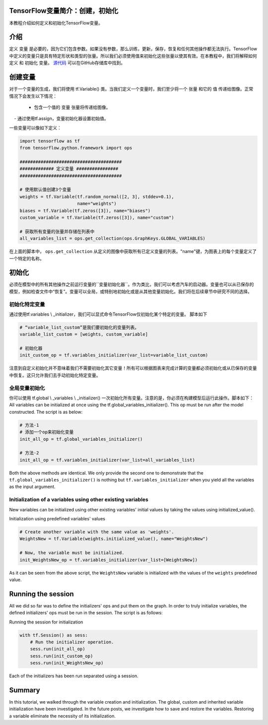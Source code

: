 TensorFlow变量简介：创建，初始化
--------------------------------------------------------------

本教程介绍如何定义和初始化TensorFlow变量。

介绍
------------

定义 ``变量`` 是必要的，因为它们包含参数。如果没有参数，那么训练，更新，保存，恢复和任何其他操作都无法执行。TensorFlow中定义的变量只是具有特定形状和类型的张量。所以我们必须使用值来初始化这些张量以使其有效。在本教程中，我们将解释如何 ``定义`` 和 ``初始化`` 变量。 `源代码 <https://github.com/astorfi/TensorFlow-World/tree/master/codes/1-basics/variables>`__ 可以在GitHub存储库中找到。

创建变量
------------------

对于一个变量的生成，我们将使用 tf.Variable() 类。当我们定义一个变量时，我们至少将一个 ``张量`` 和它的 ``值`` 传递给图像。正常情况下会发生以下情况：

    - 包含一个值的 ``变量`` 张量将传递给图像。
    - 通过使用tf.assign，变量初始化器设置初始值。

一些变量可以像如下定义：

.. code:: python

     
    import tensorflow as tf
    from tensorflow.python.framework import ops

    #######################################
    ############# 定义变量 ################
    #######################################

    # 使用默认值创建3个变量
    weights = tf.Variable(tf.random_normal([2, 3], stddev=0.1),
                          name="weights")
    biases = tf.Variable(tf.zeros([3]), name="biases")
    custom_variable = tf.Variable(tf.zeros([3]), name="custom")

    # 获取所有变量的张量并存储在列表中
    all_variables_list = ops.get_collection(ops.GraphKeys.GLOBAL_VARIABLES)
    

在上面的脚本中， ``ops.get_collection`` 从定义的图像中获取所有已定义变量的列表。"name"键，为图表上的每个变量定义了一个特定的名称。

初始化
--------------

必须在模型中的所有其他操作之前运行变量的``变量初始化器``。作为类比，我们可以考虑汽车的启动器。变量也可以从已保存的模型，例如检查文件中“恢复”。变量可以全局，或特别地初始化或是从其他变量初始化。我们将在后续章节中研究不同的选择。

初始化特定变量
~~~~~~~~~~~~~~~~~~~~~~~~~~~~~~~

通过使用tf.variables \\ _initializer，我们可以显式命令TensorFlow仅初始化某个特定的变量。 脚本如下

.. code:: python
     
    # “variable_list_custom”是我们要初始化的变量列表。
    variable_list_custom = [weights, custom_variable]

    # 初始化器
    init_custom_op = tf.variables_initializer(var_list=variable_list_custom)

注意到自定义初始化并不意味着我们不需要初始化其它变量！所有可以根据图表来完成计算的变量都必须初始化或从已保存的变量中恢复。这只允许我们去手动初始化特定变量。

全局变量初始化
~~~~~~~~~~~~~~~~~~~~~~~~~~~~~~~

你可以使用 tf.global \\ _variables \\ _initializer() 一次初始化所有变量。注意的是，你必须在构建模型后运行此操作。脚本如下：
All variables can be initialized at once using the
tf.global\_variables\_initializer(). This op must be run after the model constructed. 
The script is as below:

.. code:: python
     
    # 方法-1
    # 添加一个op来初始化变量
    init_all_op = tf.global_variables_initializer()

    # 方法-2
    init_all_op = tf.variables_initializer(var_list=all_variables_list)

Both the above methods are identical. We only provide the second one to
demonstrate that the ``tf.global_variables_initializer()`` is nothing
but ``tf.variables_initializer`` when you yield all the variables as the input argument.

Initialization of a variables using other existing variables
~~~~~~~~~~~~~~~~~~~~~~~~~~~~~~~~~~~~~~~~~~~~~~~~~~~~~~~~~~~

New variables can be initialized using other existing variables' initial
values by taking the values using initialized\_value().

Initialization using predefined variables' values

.. code:: python

    # Create another variable with the same value as 'weights'.
    WeightsNew = tf.Variable(weights.initialized_value(), name="WeightsNew")

    # Now, the variable must be initialized.
    init_WeightsNew_op = tf.variables_initializer(var_list=[WeightsNew])

As it can be seen from the above script, the ``WeightsNew`` variable is
initialized with the values of the ``weights`` predefined value.

Running the session
-------------------

All we did so far was to define the initializers' ops and put them on the
graph. In order to truly initialize variables, the defined initializers'
ops must be run in the session. The script is as follows:

Running the session for initialization

.. code:: python

    with tf.Session() as sess:
        # Run the initializer operation.
        sess.run(init_all_op)
        sess.run(init_custom_op)
        sess.run(init_WeightsNew_op)

Each of the initializers has been run separated using a session.

Summary
-------

In this tutorial, we walked through the variable creation and
initialization. The global, custom and inherited variable initialization
have been investigated. In the future posts, we investigate how to save
and restore the variables. Restoring a variable eliminate the necessity
of its initialization.


